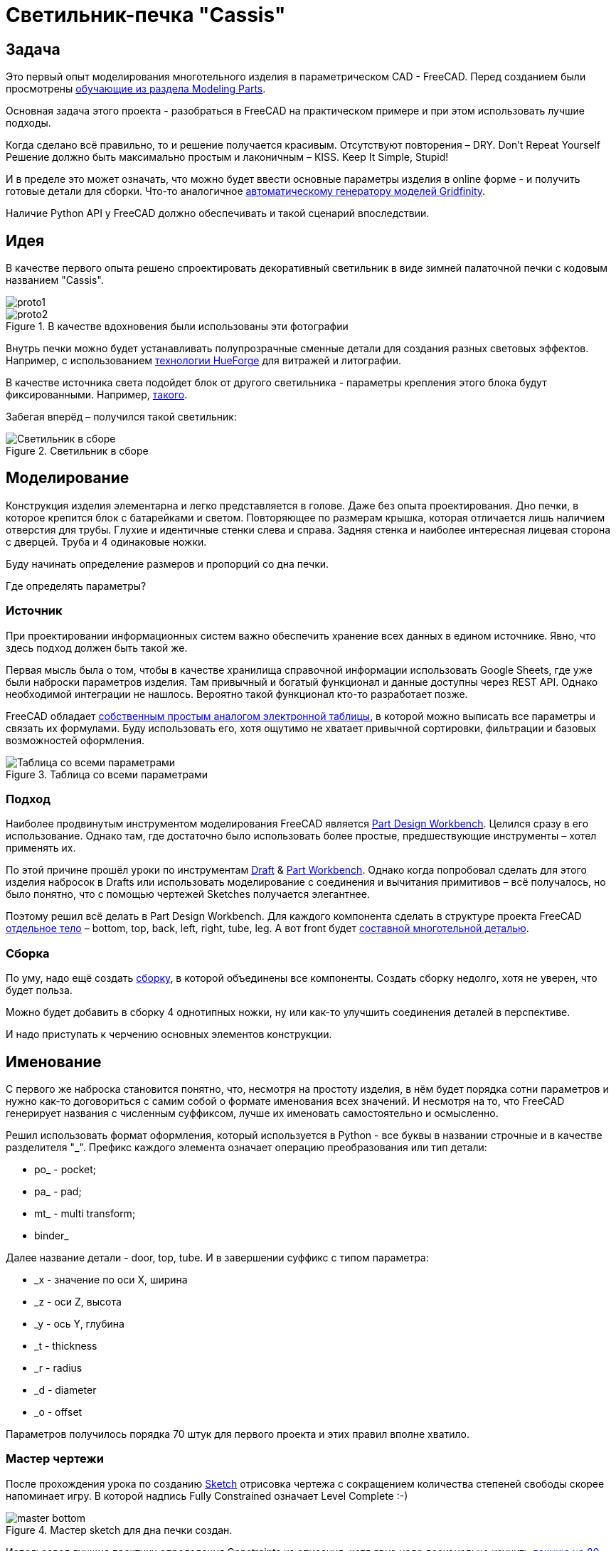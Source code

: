 = Светильник-печка "Cassis"

== Задача

Это первый опыт моделирования многотельного изделия в параметрическом CAD - FreeCAD.
Перед созданием были просмотрены https://wiki.freecad.org/Tutorials[обучающие из раздела Modeling Parts].

Основная задача этого проекта - разобраться в FreeCAD на практическом примере и при этом использовать лучшие подходы.

Когда сделано всё правильно, то и решение получается красивым.
Отсутствуют повторения – DRY.
Don't Repeat Yourself
Решение должно быть максимально простым и лаконичным – КISS.
Keep It Simple, Stupid!

И в пределе это может означать, что можно будет ввести основные параметры изделия в online форме - и получить готовые детали для сборки.
Что-то аналогичное https://gridfinity.perplexinglabs.com/[автоматическому генератору моделей Gridfinity].

[note]
Наличие Python API у FreeCAD должно обеспечивать и такой сценарий впоследствии.

== Идея

В качестве первого опыта решено спроектировать декоративный светильник в виде зимней палаточной печки с кодовым названием "Cassis".

image::pic/proto1.png[]
.В качестве вдохновения были использованы эти фотографии
image::pic/proto2.png[]

Внутрь печки можно будет устанавливать полупрозрачные сменные детали для создания разных световых эффектов.
Например, с использованием https://shop.thehueforge.com/pages/examples[технологии HueForge] для витражей и литографии.

В качестве источника света подойдет блок от другого светильника - параметры крепления этого блока будут фиксированными.
Например, https://www.ozon.ru/product/fonar-dekorativnyy-navigator-93-213-nsl-06-chernyy-plastik-steklo-na-batareykah-593821492/[такого].

Забегая вперёд – получился такой светильник:

.Светильник в сборе
image::pic/cassis.gif[Светильник в сборе]

== Моделирование

Конструкция изделия элементарна и легко представляется в голове.
Даже без опыта проектирования.
Дно печки, в которое крепится блок с батарейками и светом.
Повторяющее по размерам крышка, которая отличается лишь наличием отверстия для трубы.
Глухие и идентичные стенки слева и справа.
Задняя стенка и наиболее интересная лицевая сторона с дверцей.
Труба и 4 одинаковые ножки.

Буду начинать определение размеров и пропорций со дна печки.

Где определять параметры?

=== Источник

При проектировании информационных систем важно обеспечить хранение всех данных в едином источнике.
Явно, что здесь подход должен быть такой же.

[note]
Первая мысль была о том, чтобы в качестве хранилища справочной информации использовать Google Sheets, где уже были наброски параметров изделия.
Там привычный и богатый функционал и данные доступны через REST API.
Однако необходимой интеграции не нашлось.
Вероятно такой функционал кто-то разработает позже.

FreeCAD обладает https://wiki.freecad.org/Spreadsheet_Workbench[собственным простым аналогом электронной таблицы], в которой можно выписать все параметры и связать их формулами.
Буду использовать его, хотя ощутимо не хватает привычной сортировки, фильтрации и базовых возможностей оформления.

.Таблица со всеми параметрами
image::pic/ss.png[Таблица со всеми параметрами]

=== Подход

Наиболее продвинутым инструментом моделирования FreeCAD является https://wiki.freecad.org/PartDesign_Workbench[Part Design Workbench].
Целился сразу в его использование.
Однако там, где достаточно было использовать более простые, предшествующие инструменты – хотел применять их.

По этой причине прошёл уроки по инструментам https://wiki.freecad.org/Draft_Workbench[Draft] & https://wiki.freecad.org/Part_Workbench[Part Workbench].
Однако когда попробовал сделать для этого изделия набросок в Drafts или использовать моделирование с соединения и вычитания примитивов – всё получалось, но было понятно, что с помощью чертежей Sketches получается элегантнее.

Поэтому решил всё делать в Part Design Workbench.
Для каждого компонента сделать в структуре проекта FreeCAD https://wiki.freecad.org/PartDesign_Body[отдельное тело] – bottom, top, back, left, right, tube, leg.
А вот front будет https://wiki.freecad.org/Std_Part[составной многотельной деталью].

=== Сборка

По уму, надо ещё создать https://wiki.freecad.org/Assembly_Workbench[сборку], в которой объединены все компоненты.
Создать сборку недолго, хотя не уверен, что будет польза.

Можно будет добавить в сборку 4 однотипных ножки, ну или как-то улучшить соединения деталей в перспективе.

И надо приступать к черчению основных элементов конструкции.

== Именование

С первого же наброска становится понятно, что, несмотря на простоту изделия, в нём будет порядка сотни параметров и нужно как-то договориться с самим собой о формате именования всех значений.
И несмотря на то, что FreeCAD генерирует названия с численным суффиксом, лучше их именовать самостоятельно и осмысленно.

Решил использовать формат оформления, который используется в Python - все буквы в названии строчные и в качестве разделителя  "_".
Префикс каждого элемента означает операцию преобразования или тип детали:

* po_ - pocket;
* pa_ - pad;
* mt_ - multi transform;
* binder_

Далее название детали - door, top, tube.
И в завершении суффикс с типом параметра:

* _x - значение по оси Х, ширина
* _z - оси Z, высота
* _y - ось Y, глубина
* _t - thickness
* _r - radius
* _d - diameter
* _o - offset

Параметров получилось порядка 70 штук для первого проекта и этих правил вполне хватило.

=== Мастер чертежи

После прохождения урока по созданию https://wiki.freecad.org/Sketcher_Workbench[Sketch] отрисовка чертежа с сокращением количества степеней свободы скорее напоминает игру.
В которой надпись Fully Constrained означает Level Complete :-)

.Мастер sketch для дна печки создан.
image::pic/master_bottom.png[]

[note]
Использовал лучшие практики определения Constraints из описания, хотя явно надо досконально изучить https://forum.freecad.org/viewtopic.php?f=36&t=30104[лекцию на 80 страниц].

=== SubShapeBinder

Далее для каждого body нужно создавать https://wiki.freecad.org/PartDesign_SubShapeBinder[SubShapeBinder], который, в свою очередь, создаётся на основе мастер sketch.
Надеюсь, что я правильно понял основную идею.
Хотя обстоятельного и простого обучающего урока по общему подходу в моделировании я не нашёл.

После первых преобразований днища, которые являются общими с верхней деталью, я выделил второй SubShapeBinder.
Для того, чтобы уже на его основе и без повторения сделать крышку.

[warning]
Всё получилось, хотя я не уверен, что это оптимальное решение задачи.

=== Привязки, позиционирование и смещение

Дальше всё шло элементарно по аналогии.
До тех пор как дошёл до отрисовки петель на двери.
Тут возникло первое затруднение с размещением Sketch – как лучше?
К binder? К поверхности или к плоскости?

То, как получилось, скорее не устраивает.
Были сложности с инструментом при зеркалировании петель.
И сейчас петли ломаются при изменении размера ширины печки. 
Кроме того, устойчивое ощущение, что чертежи фронтальной стенки с дверью стоило бы ещё больше разделить.

.Мастер чертёж фронтальной стенки
image::pic/master_front.png[]

[warning]
Хочется услышать мнение экспертов по этому поводу.
Слишком много параметров визуально выглядят некрасиво, а так быть не должно.

=== Примитивы

Для моделирования щеколды мне показалось избыточным использование функции преобразования на основе чертежей.
С примитивом конуса, которые вычитался из дверцы и добавлялся к щеколде решение выглядело проще.

[warning]
Хотя не уверен и хотелось бы стороннего мнения :/

== Результат

В результате всё получилось.
При изменении основного параметра – ширина печки, пересчитывается весь проект.

Это даёт возможность создавать такие светильники в любых размерах, под любые лампы.
Класс!

== Оставшиеся вопросы

- Часть измерений созданных в таблице, вероятно, не используются – как быстро проверить?
- Стоило ли увеличивать в этом случае количество мастер чертежей для их упрощения?
- Обосновано ли использование SubShapeBinder в таких сценариях и в таком количестве?
- Чтобы временно скрыть отработку преобразования – выделял Suppressed (который пока не работает) и выводил параметр в 0 – есть ли способ лучше?
- Наложение фаски Fillet финальным шагом преобразования серьёзно тормозит работу с чертежами.
Можно ли как-то отключать обсчёт для отрисовки, но использовать во время экспорта в STL?
- В опорных мастер чертежах, которые используются для внешней геометрии в нескольких деталях, не все профили замкнутые.
Но это не соответствует лучшим практикам.
Это нормальное исключение из правил или всё таки недопустимо?
- Постоянно переименовывал Origin под название Body, чтобы не путаться в представлениях.
Может сделать так, чтобы название координат Body использовало его название?

== Что дальше?

- Попробовать реализовать генерацию и экспорт деталей с помощью Python скрипта
- Интересно сделать генерацию рисунка подсветки витража с использованием ИИ

xref:README.adoc[English]